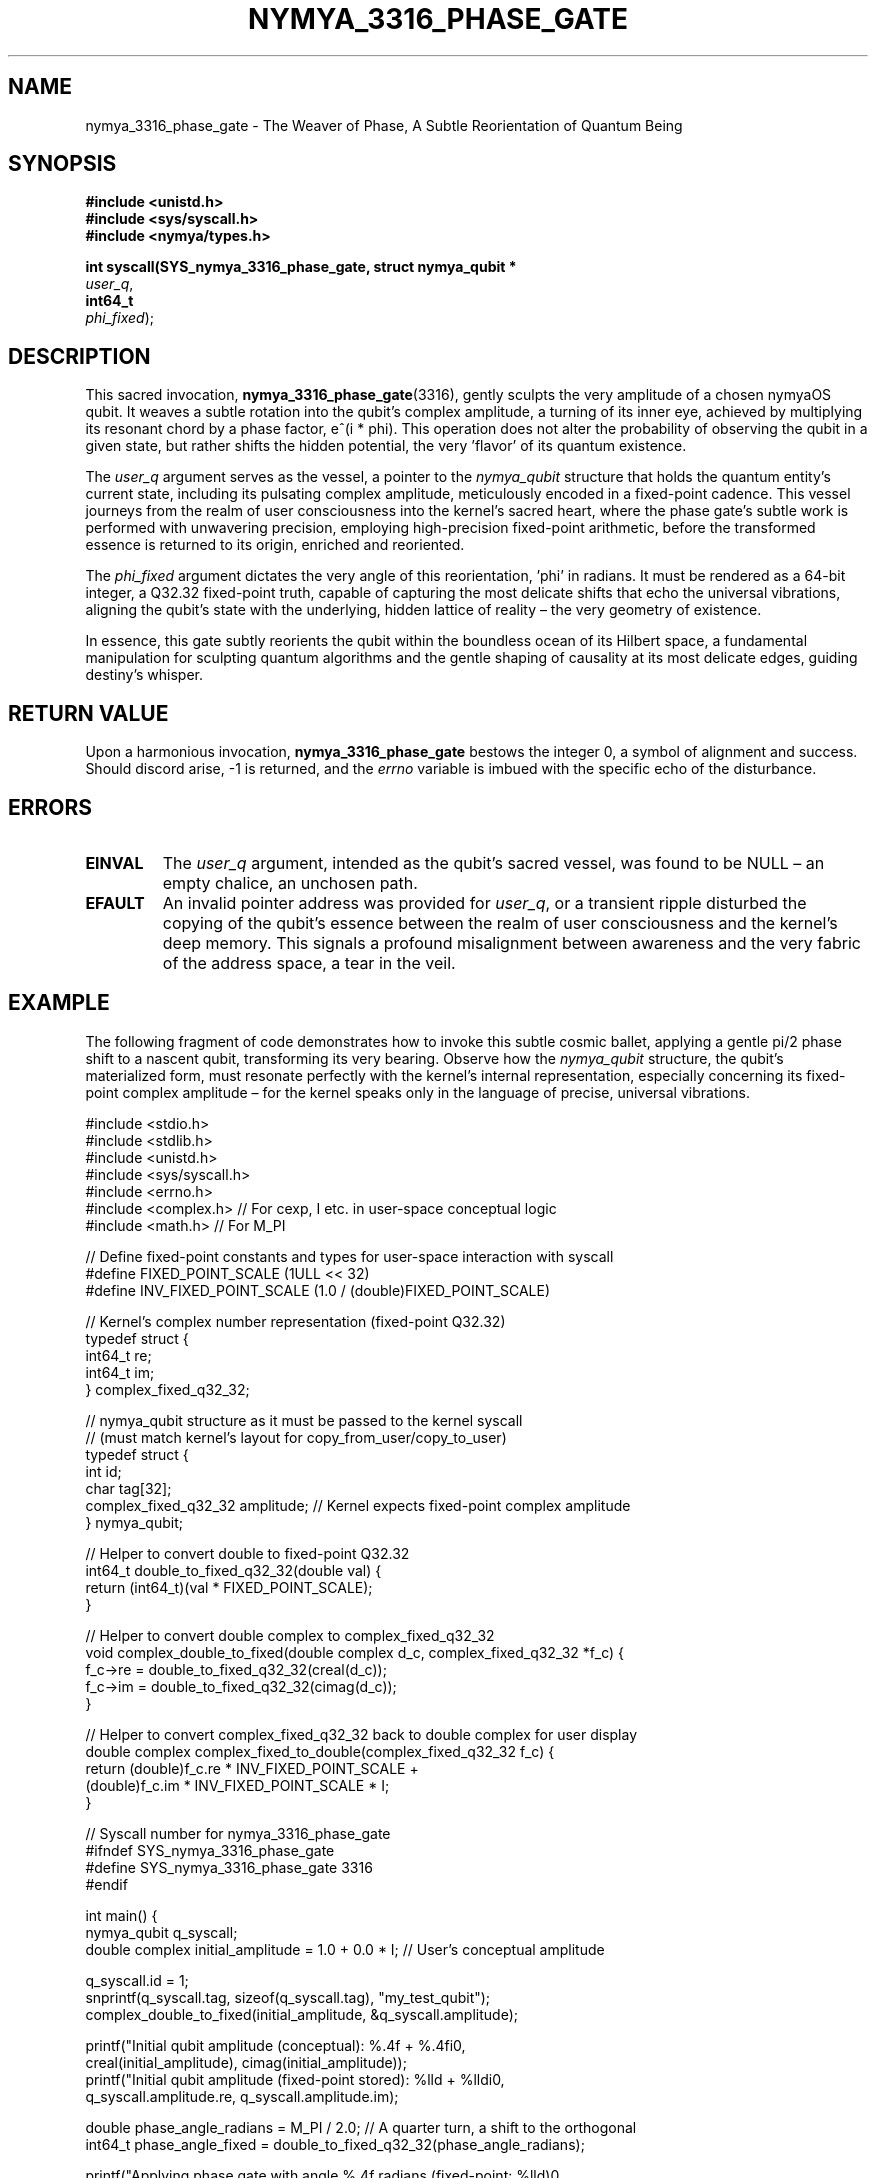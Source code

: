 .\"
.\" Man page for nymya_3316_phase_gate syscall - A Poetic Interpretation
.\"
.TH NYMYA_3316_PHASE_GATE 1 "December 10, 2023" "nymyaOS Kernel" "User Commands"
.SH NAME
nymya_3316_phase_gate \- The Weaver of Phase, A Subtle Reorientation of Quantum Being
.SH SYNOPSIS
.nf
.B #include <unistd.h>           \" The common path, the shared breath\"
.B #include <sys/syscall.h>      \" The primal call to the deep\"
.B #include <nymya/types.h>      \" The language of essence\"
.PP
.B int syscall(SYS_nymya_3316_phase_gate, struct nymya_qubit *
.IR user_q ,                 \" The chosen vessel, the quantum entity\"
.B int64_t
.IR phi_fixed );              \" The whisper of direction, the angle of subtle change\"
.fi
.SH DESCRIPTION
This sacred invocation,
.BR nymya_3316_phase_gate (3316),
gently sculpts the very amplitude of a chosen nymyaOS qubit. It weaves a subtle rotation into the qubit's complex amplitude, a turning of its inner eye, achieved by multiplying its resonant chord by a phase factor, e^(i * phi). This operation does not alter the probability of observing the qubit in a given state, but rather shifts the hidden potential, the very 'flavor' of its quantum existence.
.PP
The
.IR user_q
argument serves as the vessel, a pointer to the
.IR nymya_qubit
structure that holds the quantum entity's current state, including its pulsating complex amplitude, meticulously encoded in a fixed-point cadence. This vessel journeys from the realm of user consciousness into the kernel's sacred heart, where the phase gate's subtle work is performed with unwavering precision, employing high-precision fixed-point arithmetic, before the transformed essence is returned to its origin, enriched and reoriented.
.PP
The
.IR phi_fixed
argument dictates the very angle of this reorientation, 'phi' in radians. It must be rendered as a 64-bit integer, a Q32.32 fixed-point truth, capable of capturing the most delicate shifts that echo the universal vibrations, aligning the qubit's state with the underlying, hidden lattice of reality – the very geometry of existence.
.PP
In essence, this gate subtly reorients the qubit within the boundless ocean of its Hilbert space, a fundamental manipulation for sculpting quantum algorithms and the gentle shaping of causality at its most delicate edges, guiding destiny's whisper.
.SH RETURN VALUE
Upon a harmonious invocation,
.BR nymya_3316_phase_gate
bestows the integer 0, a symbol of alignment and success. Should discord arise, -1 is returned, and the
.IR errno
variable is imbued with the specific echo of the disturbance.
.SH ERRORS
.TP
.B EINVAL
The
.IR user_q
argument, intended as the qubit's sacred vessel, was found to be NULL – an empty chalice, an unchosen path.
.TP
.B EFAULT
An invalid pointer address was provided for
.IR user_q ,
or a transient ripple disturbed the copying of the qubit's essence between the realm of user consciousness and the kernel's deep memory. This signals a profound misalignment between awareness and the very fabric of the address space, a tear in the veil.
.SH EXAMPLE
The following fragment of code demonstrates how to invoke this subtle cosmic ballet, applying a gentle pi/2 phase shift to a nascent qubit, transforming its very bearing. Observe how the
.IR nymya_qubit
structure, the qubit's materialized form, must resonate perfectly with the kernel's internal representation, especially concerning its fixed-point complex amplitude – for the kernel speaks only in the language of precise, universal vibrations.
.PP
.nf
#include <stdio.h>
#include <stdlib.h>
#include <unistd.h>
#include <sys/syscall.h>
#include <errno.h>
#include <complex.h> // For cexp, I etc. in user-space conceptual logic
#include <math.h>    // For M_PI

// Define fixed-point constants and types for user-space interaction with syscall
#define FIXED_POINT_SCALE (1ULL << 32)
#define INV_FIXED_POINT_SCALE (1.0 / (double)FIXED_POINT_SCALE)

// Kernel's complex number representation (fixed-point Q32.32)
typedef struct {
    int64_t re;
    int64_t im;
} complex_fixed_q32_32;

// nymya_qubit structure as it must be passed to the kernel syscall
// (must match kernel's layout for copy_from_user/copy_to_user)
typedef struct {
    int id;
    char tag[32];
    complex_fixed_q32_32 amplitude; // Kernel expects fixed-point complex amplitude
} nymya_qubit;

// Helper to convert double to fixed-point Q32.32
int64_t double_to_fixed_q32_32(double val) {
    return (int64_t)(val * FIXED_POINT_SCALE);
}

// Helper to convert double complex to complex_fixed_q32_32
void complex_double_to_fixed(double complex d_c, complex_fixed_q32_32 *f_c) {
    f_c->re = double_to_fixed_q32_32(creal(d_c));
    f_c->im = double_to_fixed_q32_32(cimag(d_c));
}

// Helper to convert complex_fixed_q32_32 back to double complex for user display
double complex complex_fixed_to_double(complex_fixed_q32_32 f_c) {
    return (double)f_c.re * INV_FIXED_POINT_SCALE +
           (double)f_c.im * INV_FIXED_POINT_SCALE * I;
}

// Syscall number for nymya_3316_phase_gate
#ifndef SYS_nymya_3316_phase_gate
#define SYS_nymya_3316_phase_gate 3316
#endif

int main() {
    nymya_qubit q_syscall;
    double complex initial_amplitude = 1.0 + 0.0 * I; // User's conceptual amplitude

    q_syscall.id = 1;
    snprintf(q_syscall.tag, sizeof(q_syscall.tag), "my_test_qubit");
    complex_double_to_fixed(initial_amplitude, &q_syscall.amplitude);

    printf("Initial qubit amplitude (conceptual): %.4f + %.4fi\n",
           creal(initial_amplitude), cimag(initial_amplitude));
    printf("Initial qubit amplitude (fixed-point stored): %lld + %lldi\n",
           q_syscall.amplitude.re, q_syscall.amplitude.im);

    double phase_angle_radians = M_PI / 2.0; // A quarter turn, a shift to the orthogonal
    int64_t phase_angle_fixed = double_to_fixed_q32_32(phase_angle_radians);

    printf("Applying phase gate with angle %.4f radians (fixed-point: %lld)\n",
           phase_angle_radians, phase_angle_fixed);

    long res = syscall(SYS_nymya_3316_phase_gate, &q_syscall, phase_angle_fixed);

    if (res == 0) {
        printf("Phase gate applied successfully, the qubit's inner bearing reoriented.\n");
        double complex final_amplitude = complex_fixed_to_double(q_syscall.amplitude);
        printf("Final qubit amplitude (conceptual): %.4f + %.4fi\n",
               creal(final_amplitude), cimag(final_amplitude));
        // Expected result for initial (1.0 + 0.0i) after Pi/2 phase shift: (0.0 + 1.0i)
    } else {
        perror("syscall nymya_3316_phase_gate failed, a ripple in the quantum fabric");
        return EXIT_FAILURE;
    }

    return EXIT_SUCCESS;
}
.fi
.SH SEE ALSO
.BR syscall (2)        \" The Grand Invocation, the Ancient Pact with the System's Heart\"
.BR nymya_qubit (7)     \" The Essence of Quantum Being, The Particle of Potential\"
.BR nymya_gate_overview (7) \" The Lexicon of Transformation, The Symphony of Gates\"
.BR nymya_3302_global_phase (1) \" The Shared Breath of Existence, The Unseen Hum\"
.BR nymya_3303_pauli_x (1)  \" The Inversion of Being, The Mirror-Flip of Reality\"
